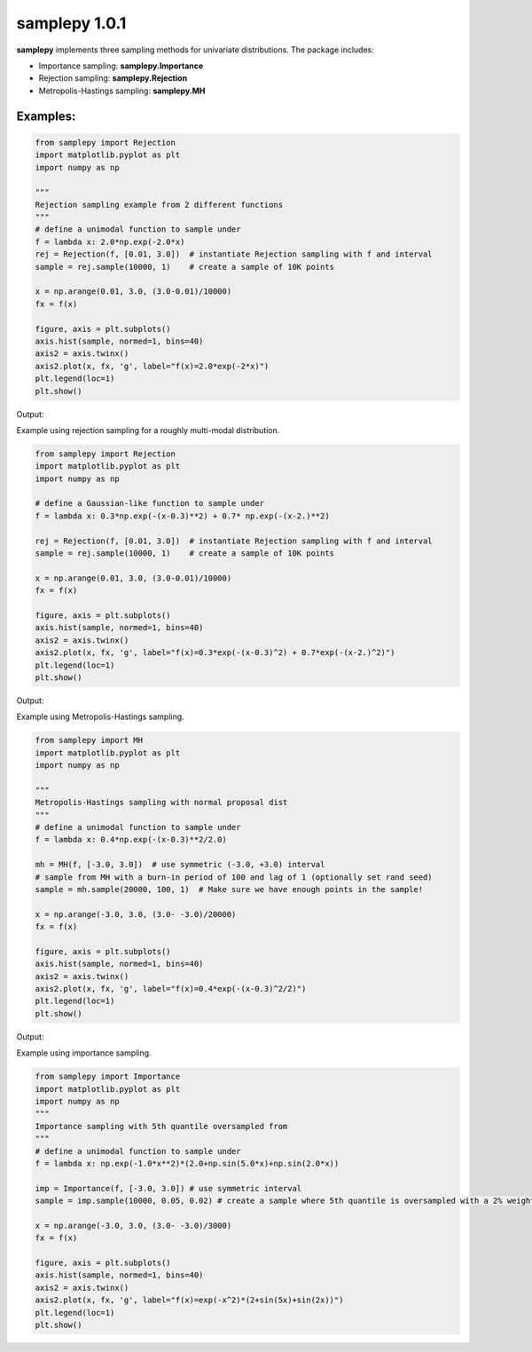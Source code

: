 ==============
samplepy 1.0.1
==============

**samplepy** implements three sampling methods for univariate distributions. The package includes:

- Importance sampling: **samplepy.Importance**
- Rejection sampling: **samplepy.Rejection**
- Metropolis-Hastings sampling: **samplepy.MH**

Examples:
=========

.. code:: python

 from samplepy import Rejection
 import matplotlib.pyplot as plt
 import numpy as np

 """
 Rejection sampling example from 2 different functions
 """
 # define a unimodal function to sample under
 f = lambda x: 2.0*np.exp(-2.0*x)
 rej = Rejection(f, [0.01, 3.0])  # instantiate Rejection sampling with f and interval
 sample = rej.sample(10000, 1)    # create a sample of 10K points

 x = np.arange(0.01, 3.0, (3.0-0.01)/10000)
 fx = f(x)

 figure, axis = plt.subplots()
 axis.hist(sample, normed=1, bins=40)
 axis2 = axis.twinx()
 axis2.plot(x, fx, 'g', label="f(x)=2.0*exp(-2*x)")
 plt.legend(loc=1)
 plt.show()


Output:
	
.. image:: examples/Rejfig_1.png
   :width: 40pt


Example using rejection sampling for a roughly multi-modal distribution.

.. code:: python

 from samplepy import Rejection
 import matplotlib.pyplot as plt
 import numpy as np
	
 # define a Gaussian-like function to sample under
 f = lambda x: 0.3*np.exp(-(x-0.3)**2) + 0.7* np.exp(-(x-2.)**2)

 rej = Rejection(f, [0.01, 3.0])  # instantiate Rejection sampling with f and interval
 sample = rej.sample(10000, 1)    # create a sample of 10K points

 x = np.arange(0.01, 3.0, (3.0-0.01)/10000)
 fx = f(x)

 figure, axis = plt.subplots()
 axis.hist(sample, normed=1, bins=40)
 axis2 = axis.twinx()
 axis2.plot(x, fx, 'g', label="f(x)=0.3*exp(-(x-0.3)^2) + 0.7*exp(-(x-2.)^2)")
 plt.legend(loc=1)
 plt.show()


Output:
	
.. image:: examples/Rejfig_2.png
   :width: 40pt
	   
Example using Metropolis-Hastings sampling.

.. code:: python

 from samplepy import MH
 import matplotlib.pyplot as plt
 import numpy as np
 
 """
 Metropolis-Hastings sampling with normal proposal dist
 """
 # define a unimodal function to sample under
 f = lambda x: 0.4*np.exp(-(x-0.3)**2/2.0)

 mh = MH(f, [-3.0, 3.0])  # use symmetric (-3.0, +3.0) interval
 # sample from MH with a burn-in period of 100 and lag of 1 (optionally set rand seed)
 sample = mh.sample(20000, 100, 1)  # Make sure we have enough points in the sample!

 x = np.arange(-3.0, 3.0, (3.0- -3.0)/20000)
 fx = f(x)

 figure, axis = plt.subplots()
 axis.hist(sample, normed=1, bins=40)
 axis2 = axis.twinx()
 axis2.plot(x, fx, 'g', label="f(x)=0.4*exp(-(x-0.3)^2/2)")
 plt.legend(loc=1)
 plt.show()


Output:
	
.. image:: examples/MHfig_1.png
   :width: 40pt

Example using importance sampling.

.. code:: python

 from samplepy import Importance
 import matplotlib.pyplot as plt
 import numpy as np
 """
 Importance sampling with 5th quantile oversampled from
 """
 # define a unimodal function to sample under
 f = lambda x: np.exp(-1.0*x**2)*(2.0+np.sin(5.0*x)+np.sin(2.0*x))

 imp = Importance(f, [-3.0, 3.0]) # use symmetric interval
 sample = imp.sample(10000, 0.05, 0.02) # create a sample where 5th quantile is oversampled with a 2% weight

 x = np.arange(-3.0, 3.0, (3.0- -3.0)/3000)
 fx = f(x)

 figure, axis = plt.subplots()
 axis.hist(sample, normed=1, bins=40)
 axis2 = axis.twinx()
 axis2.plot(x, fx, 'g', label="f(x)=exp(-x^2)*(2+sin(5x)+sin(2x))")
 plt.legend(loc=1)
 plt.show()

.. image:: examples/Impfig_1.png
   :width: 40pt
